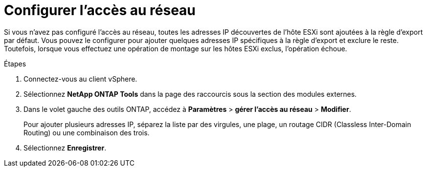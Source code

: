 = Configurer l'accès au réseau
:allow-uri-read: 
:icons: font
:imagesdir: ../media/


[role="lead"]
Si vous n'avez pas configuré l'accès au réseau, toutes les adresses IP découvertes de l'hôte ESXi sont ajoutées à la règle d'export par défaut. Vous pouvez le configurer pour ajouter quelques adresses IP spécifiques à la règle d'export et exclure le reste. Toutefois, lorsque vous effectuez une opération de montage sur les hôtes ESXi exclus, l'opération échoue.

.Étapes
. Connectez-vous au client vSphere.
. Sélectionnez *NetApp ONTAP Tools* dans la page des raccourcis sous la section des modules externes.
. Dans le volet gauche des outils ONTAP, accédez à *Paramètres* > *gérer l'accès au réseau* > *Modifier*.
+
Pour ajouter plusieurs adresses IP, séparez la liste par des virgules, une plage, un routage CIDR (Classless Inter-Domain Routing) ou une combinaison des trois.

. Sélectionnez *Enregistrer*.

